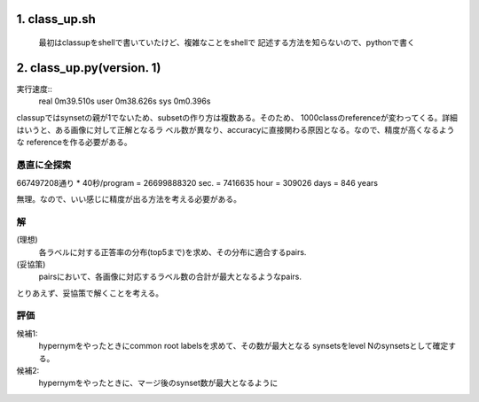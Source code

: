 

1. class_up.sh
==============================================================================
   最初はclassupをshellで書いていたけど、複雑なことをshellで
   記述する方法を知らないので、pythonで書く

2. class_up.py(version. 1)
==============================================================================
実行速度::
    real    0m39.510s
    user    0m38.626s
    sys     0m0.396s

classupではsynsetの親が1でないため、subsetの作り方は複数ある。そのため、
1000classのreferenceが変わってくる。詳細はいうと、ある画像に対して正解となるラ
ベル数が異なり、accuracyに直接関わる原因となる。なので、精度が高くなるような
referenceを作る必要がある。


愚直に全探索
------------------------------------------------------------------------------
667497208通り * 40秒/program
= 26699888320 sec.
= 7416635 hour
= 309026 days
= 846 years

無理。なので、いい感じに精度が出る方法を考える必要がある。

解
------------------------------------------------------------------------------
(理想)
    各ラベルに対する正答率の分布(top5まで)を求め、その分布に適合するpairs.
(妥協策)
    pairsにおいて、各画像に対応するラベル数の合計が最大となるようなpairs.

とりあえず、妥協策で解くことを考える。

評価
------------------------------------------------------------------------------
候補1:
    hypernymをやったときにcommon root labelsを求めて、その数が最大となる
    synsetsをlevel Nのsynsetsとして確定する。
候補2:
    hypernymをやったときに、マージ後のsynset数が最大となるように

